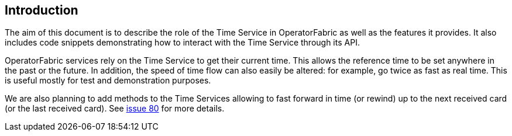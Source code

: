 // Copyright (c) 2018, RTE (http://www.rte-france.com)
//
// This Source Code Form is subject to the terms of the Mozilla Public
// License, v. 2.0. If a copy of the MPL was not distributed with this
// file, You can obtain one at http://mozilla.org/MPL/2.0/.

== Introduction

The aim of this document is to describe the role of the Time Service in OperatorFabric as well as
the features it provides.
It also includes code snippets demonstrating how to interact with the Time Service through its API.

OperatorFabric services rely on the Time Service to get their current time.
This allows the reference time to be set anywhere in the past or the future.
In addition, the speed of time flow can also easily be altered: for example, go twice as fast as real time.
This is useful mostly for test and demonstration purposes.

We are also planning to add methods to the Time Services allowing to fast forward in time (or rewind) up to the next received card (or the last received card).
See https://github.com/opfab/operatorfabric-core/issues/80[issue 80] for more details.

